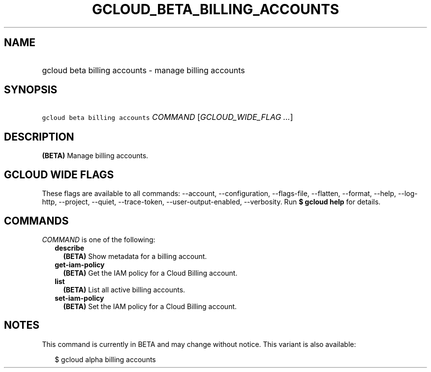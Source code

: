 
.TH "GCLOUD_BETA_BILLING_ACCOUNTS" 1



.SH "NAME"
.HP
gcloud beta billing accounts \- manage billing accounts



.SH "SYNOPSIS"
.HP
\f5gcloud beta billing accounts\fR \fICOMMAND\fR [\fIGCLOUD_WIDE_FLAG\ ...\fR]



.SH "DESCRIPTION"

\fB(BETA)\fR Manage billing accounts.



.SH "GCLOUD WIDE FLAGS"

These flags are available to all commands: \-\-account, \-\-configuration,
\-\-flags\-file, \-\-flatten, \-\-format, \-\-help, \-\-log\-http, \-\-project,
\-\-quiet, \-\-trace\-token, \-\-user\-output\-enabled, \-\-verbosity. Run \fB$
gcloud help\fR for details.



.SH "COMMANDS"

\f5\fICOMMAND\fR\fR is one of the following:

.RS 2m
.TP 2m
\fBdescribe\fR
\fB(BETA)\fR Show metadata for a billing account.

.TP 2m
\fBget\-iam\-policy\fR
\fB(BETA)\fR Get the IAM policy for a Cloud Billing account.

.TP 2m
\fBlist\fR
\fB(BETA)\fR List all active billing accounts.

.TP 2m
\fBset\-iam\-policy\fR
\fB(BETA)\fR Set the IAM policy for a Cloud Billing account.


.RE
.sp

.SH "NOTES"

This command is currently in BETA and may change without notice. This variant is
also available:

.RS 2m
$ gcloud alpha billing accounts
.RE

